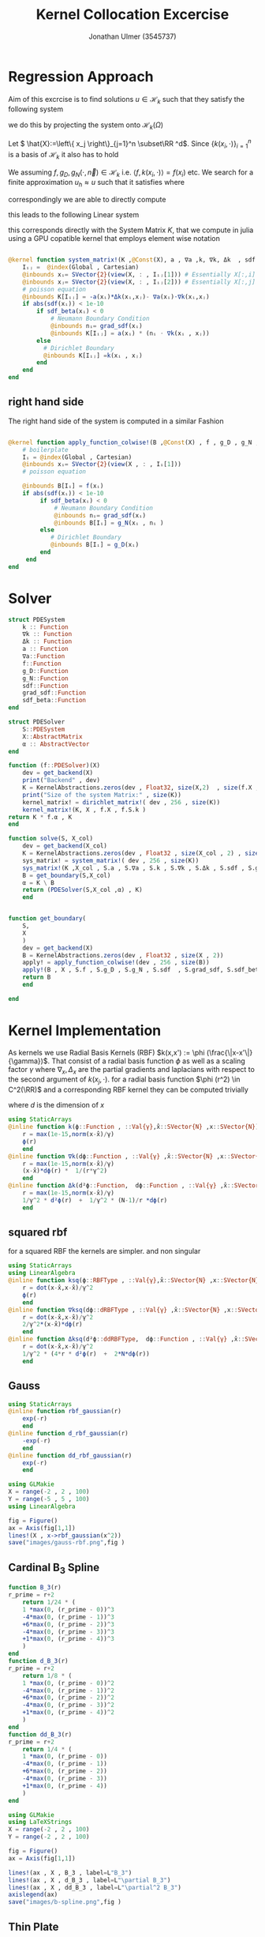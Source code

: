 #+title: Kernel Collocation Excercise
#+author: Jonathan Ulmer (3545737)
#+bibliography: ~/org/roam/papers/bibliography.bib
#+latex_compiler: xelatex
#+latex_header: \newcommand{\RR}{\mathbb{R}}
#+latex_header: \usepackage{amsmath}
#+latex_header: \usepackage{amssymb}
#+latex_header: \newtheorem{remark}{Remark}
#+latex_header:\usepackage[T1]{fontenc}
#+latex_header: \usepackage{unicode-math}
#+latex_header: \setmonofont{DejaVu Sans Mono}[Scale=0.8]
#+Property: header-args:julia :eval never-export :async t :session *julia* :exports both :tangle src/snippets.jl :comments org
#+begin_export html
<div style="display:none">
\(
\newcommand{\RR}{\mathbb{R}}
\usepackage{amsmath}
\usepackage{amssymb}
\newtheorem{remark}{Remark}
\)
</div>
#+end_export
* Preamble :noexport:
#+begin_src julia :tangle src/kernel.jl :eval never

module Kernel
using StaticArrays
using KernelAbstractions
using LinearAlgebra
#+end_src
#+begin_src julia :tangle src/domains.jl :eval never
module Domains
using StaticArrays
using LinearAlgebra
export SquareDomain , LDomain , sdf_square , ∇sdf_square , unit_box_normals , unit_box_path , sdf_L , ∇sdf_L , sdf_L_grad , sdf_square_grad
#+end_src
#+begin_src julia :tangle src/pdesolver.jl :eval never
module PDESolvers
using SparseArrays
using IterativeSolvers

export PDESolver, PDESystem, solve
include("kernel.jl")

using .Kernel
using KernelAbstractions
using LinearAlgebra
#+end_src
* Distance Matrix Comutation :noexport:
#+begin_src julia

using KernelAbstractions
using StaticArrays
using Distributed
@kernel function distance_matrix!(A ,@Const(X_1) , @Const(X_2))
    # boilerplate
    Iᵢⱼ = @index(Global , Cartesian)
    @inbounds xᵢ= SVector{3}(view(X_1 , : , Iᵢⱼ[1]))
    @inbounds xⱼ= SVector{3}(view(X_2 , : , Iᵢⱼ[2]))
    # element computation
    @inbounds d = xᵢ - xⱼ
    @inbounds A[Iᵢⱼ] = d' * d
    end



function distM(X₁ ,X₂)
    A = KernelAbstractions.zeros(get_backend(X_1) , Float32 , size(X₁,2) , size(X₂,2))
    dist_kernel! = distance_matrix!(get_backend(A) , 256 , size(A))
    dist_kernel!(A ,X₁ , X₂ )
    KernelAbstractions.synchronize(get_backend(A))
    return A
end

function distK(X_1 , X_2)
norm_1 = sum(X_1.^2 ; dims=1)
norm_2 = sum(X_2.^2 ; dims=1)
distM = -2*(X_1'*X_2) .+ norm_1' .+ norm_2
end
#+end_src

#+begin_src julia :exports code :results none
using CUDA
using OpenCL
dev = CUDA.functional() ? cu : Array
#dev = CLArray
X_1 = rand(3,10_00) |> dev
X_2 = rand(3,10_00) |> dev

#+end_src


#+begin_src julia
using BenchmarkTools
@benchmark distK(X_1 , X_2)
#+end_src

#+RESULTS:
#+begin_example
BenchmarkTools.Trial: 5 samples with 1 evaluation per sample.
 Range (min … max):  939.480 ms …    1.252 s  ┊ GC (min … max):  0.36% … 25.33%
 Time  (median):        1.205 s               ┊ GC (median):    22.04%
 Time  (mean ± σ):      1.124 s ± 146.145 ms  ┊ GC (mean ± σ):  16.61% ± 11.64%

  █         █                                        █    █   █
  █▁▁▁▁▁▁▁▁▁█▁▁▁▁▁▁▁▁▁▁▁▁▁▁▁▁▁▁▁▁▁▁▁▁▁▁▁▁▁▁▁▁▁▁▁▁▁▁▁▁█▁▁▁▁█▁▁▁█ ▁
  939 ms           Histogram: frequency by time          1.25 s <

 Memory estimate: 2.24 GiB, allocs estimate: 21.
#+end_example

#+begin_src julia
@benchmark distM(X_1, X_2)
#+end_src

#+RESULTS:
#+begin_example
BenchmarkTools.Trial: 2906 samples with 1 evaluation per sample.
 Range (min … max):  1.444 ms …   4.001 ms  ┊ GC (min … max): 0.00% … 31.03%
 Time  (median):     1.581 ms               ┊ GC (median):    0.00%
 Time  (mean ± σ):   1.717 ms ± 337.199 μs  ┊ GC (mean ± σ):  6.26% ± 11.19%

  ▂▇██▇▆▆▆▅▄▅▅▃▂             ▁▃▃▂▁    ▁▂▂▁                    ▂
  ███████████████▇█▇▅▅▇▄▅▆▅▆▇███████▆███████▇▇▇▇▇▅▇▄▅▁▄▅▁▁▇▇▇ █
  1.44 ms      Histogram: log(frequency) by time      2.95 ms <

 Memory estimate: 3.86 MiB, allocs estimate: 1011.
#+end_example

#+begin_src julia
using KernelAbstractions
@kernel function sparse_kernel(K)
Ind = @index(Global , Cartesian)
if abs(Ind[1] - Ind[2]) < 5
    K[Ind] = 1.
end
end
#+end_src

#+RESULTS:

#+begin_src julia
K = spzeros(10000,1000)
spkernel = sparse_kernel(CPU() , 256 , size(K))
spkernel(K)
#+end_src

#+RESULTS:
: julia-async:3c966bb3-f2f0-409e-a6f3-af3aca9bdfbd

* Regression Approach
Aim of this excrcise is to find solutions \(u\in \mathcal{H}_k\) such that they satisfy the following system

\begin{align}
\label{eq:pde}
- \nabla \cdot   \left( a(x) \nabla u(x) \right) &= f(x) & \text{in} \quad \Omega \\
u(x) &= g_D(x) & \text{on} \quad  \Gamma_D \\
\left( a(x) \nabla u(x)  \right) \cdot  \vec{n}(x) &= g_N & \text{on} \quad \Gamma_N
\end{align}
we do this by projecting the system onto \(\mathcal{H}_k(\Omega)\)
\begin{align}
\label{eq:pde_proj}
\left<   - \nabla \cdot   \left( a(x) \nabla u(x) \right),\phi \right>&= \left< f(x) ,\phi  \right> & \text{in} \quad \Omega , \phi \in  \mathcal{H}_{k} \\
\left<   u(x) , \phi \right>&= \left< g_D(x) , \phi  \right> & \text{on} \quad  \Gamma_D \\
\left<   \left( a(x) \nabla u(x)  \right) \cdot  \vec{n}(x) , \phi \right>&= \left< g_N ,\phi  \right> & \text{on} \quad \Gamma_N
\end{align}
Let \( \hat{X}:=\left\{ x_j \right\}_{j=1}^n \subset\RR ^d\). Since \(\left\{ k(x_i,\cdot ) \right\}_{i=1}^n\) is a basis of \(\mathcal{H}_k\) it also has to hold
\begin{align}
\label{eq:pde_proj}
\left<   - \nabla \cdot   \left( a(x) \nabla u(x) \right),k(x_i,\cdot ) \right>&= \left< f(x) ,k(x_i,\cdot )  \right> & \text{in} \quad \Omega , x_i \in  X \\
\left<   u(x) , k(x_i,\cdot ) \right>&= \left< g_D(x) , k(x_i,\cdot )  \right> & \text{on} \quad  \Gamma_D \\
\left<   \left( a(x) \nabla u(x)  \right) \cdot  \vec{n}(x) , k(x_i,\cdot ) \right>&= \left< g_N , k(x_i , \cdot )  \right> & \text{on} \quad \Gamma_N
\end{align}
We assuming \(f,g_D , g_N(\cdot ,\vec{n}) \in  \mathcal{H}_k\) i.e. \(\left< f , k(x_i , \cdot ) \right> = f(x_i)\) etc. We search for a finite approximation \(u_h \approx u\)
 such that it satisfies \eqref{eq:pde_proj} where
\begin{align}
\label{eq:approx}
u_h(x) &= \sum_{j=1}^{n} a_j k(x_j,x)
\end{align}
correspondingly we are able to directly compute

\begin{align*}
\nabla_x u_h(x) &= \sum_{j=1}^n a_j \nabla_x  k(x_j ,x) \\
- \nabla_x \cdot \left( a(x) \nabla_x u_h(x) \right) &= -  \nabla_x a(x) \cdot  \nabla_x u(x)  - a(x) \Delta_x u(x) \\
&=  - \sum_{j=1}^{n} a_j \left(  \nabla_x a(x) \cdot  \nabla_x k(x_j,x)   + a(x) \Delta_x k(x_j,x)\right)
\end{align*}
this leads to the following Linear system
\begin{align}
\label{eq:pde-sys}
 - \sum_{j=1}^{n} a_j \left(  \nabla_{x_i} a(x_i) \cdot  \nabla_{x_i} k(x_j,x_i)   + a(x_i) \Delta_{x_i} k(x_j,x_i)\right)&=  f(x_i)  & x_i\in  \Omega , x_i \in  X \\
 \sum_{j=1}^{n} a_j k(x_j,x_i)&=  g_D(x_i) & x_i\in   \Gamma_D \\
\sum_{j=1}^n  a_j \left( a(x_i) \nabla_{x_i}  k(x_j ,x_i) \cdot  n_i \right) &=  g_N(x_i , n_i) & x_i \in  \Gamma_N
\end{align}

this corresponds directly with the System Matrix \(K\), that we compute in julia using a GPU copatible kernel that employs element wise notation
#+begin_src julia :tangle src/kernel.jl

@kernel function system_matrix!(K ,@Const(X), a , ∇a ,k, ∇k, Δk  , sdf , grad_sdf , sdf_beta)
    Iᵢⱼ =  @index(Global , Cartesian)
    @inbounds xᵢ= SVector{2}(view(X, : , Iᵢⱼ[1])) # Essentially X[:,i]
    @inbounds xⱼ= SVector{2}(view(X, : , Iᵢⱼ[2])) # Essentially X[:,j]
    # poisson equation
    @inbounds K[Iᵢⱼ] = -a(xᵢ)*Δk(xᵢ,xⱼ)- ∇a(xᵢ)⋅∇k(xᵢ,xⱼ)
    if abs(sdf(xᵢ)) < 1e-10
        if sdf_beta(xᵢ) < 0
            # Neumann Boundary Condition
            @inbounds nᵢ= grad_sdf(xᵢ)
            @inbounds K[Iᵢⱼ] = a(xᵢ) * (nᵢ ⋅ ∇k(xᵢ , xⱼ))
        else
          # Dirichlet Boundary
          @inbounds K[Iᵢⱼ] =k(xᵢ , xⱼ)
        end
    end
end
#+end_src

** right hand side
The right hand side of the system is computed in a similar Fashion
#+begin_src julia :tangle src/kernel.jl

@kernel function apply_function_colwise!(B ,@Const(X) , f , g_D , g_N , sdf  , grad_sdf, sdf_beta)
    # boilerplate
    Iᵢ = @index(Global , Cartesian)
    @inbounds xᵢ= SVector{2}(view(X , : , Iᵢ[1]))
    # poisson equation

    @inbounds B[Iᵢ] = f(xᵢ)
    if abs(sdf(xᵢ)) < 1e-10
         if sdf_beta(xᵢ) < 0
             # Neumann Boundary Condition
             @inbounds nᵢ= grad_sdf(xᵢ)
             @inbounds B[Iᵢ] = g_N(xᵢ , nᵢ )
         else
            # Dirichlet Boundary
            @inbounds B[Iᵢ] = g_D(xᵢ)
         end
     end
end
#+end_src

* Solver

#+RESULTS:

#+begin_src julia :tangle src/pdesolver.jl :eval never
struct PDESystem
    k :: Function
    ∇k :: Function
    Δk :: Function
    a :: Function
    ∇a::Function
    f::Function
    g_D::Function
    g_N::Function
    sdf::Function
    grad_sdf::Function
    sdf_beta::Function
end

struct PDESolver
    S::PDESystem
    X::AbstractMatrix
    α :: AbstractVector
end

function (f::PDESolver)(X)
    dev = get_backend(X)
    print("Backend" , dev)
    K = KernelAbstractions.zeros(dev , Float32, size(X,2)  , size(f.X ,2))
    print("Size of the system Matrix:" , size(K))
    kernel_matrix! = dirichlet_matrix!( dev , 256 , size(K))
    kernel_matrix!(K, X , f.X , f.S.k )
return K * f.α , K
end

function solve(S, X_col)
    dev = get_backend(X_col)
    K = KernelAbstractions.zeros(dev , Float32 , size(X_col , 2) , size(X_col , 2) )
    sys_matrix! = system_matrix!( dev , 256 , size(K))
    sys_matrix!(K ,X_col , S.a , S.∇a , S.k , S.∇k , S.Δk , S.sdf , S.grad_sdf , S.sdf_beta  )
    B = get_boundary(S,X_col)
    α = K \ B
    return (PDESolver(S,X_col ,α) , K)
    end


function get_boundary(
    S,
    X
    )
    dev = get_backend(X)
    B = KernelAbstractions.zeros(dev , Float32 , size(X , 2))
    apply! = apply_function_colwise!(dev , 256 , size(B))
    apply!(B , X , S.f , S.g_D , S.g_N , S.sdf  , S.grad_sdf, S.sdf_beta)
    return B
    end

#+end_src

#+begin_src julia :tangle src/pdesolver.jl
end
#+end_src

* Kernel Implementation
As kernels we use Radial Basis Kernels (RBF) \(k(x,x') := \phi (\frac{\|x-x'\|}{\gamma})\). That consist of a radial basis function \(\phi \) as well as a scaling factor \(\gamma \)
where \(\nabla_x , \Delta_x\) are the partial gradients and laplacians with respect to the second argument of \(k(x_j, \cdot )\).
for a radial basis function \(\phi (r^2) \in  C^2(\RR)\)  and a corresponding RBF kernel  they can be computed trivially
\begin{align}
\label{eq:2}
\nabla_x k(x',x) &= \phi'\left(\frac{\|x - x'\|}{\gamma}\right) \cdot \frac{x - x'}{\gamma\|x - x'\|} \\
\Delta_x k(x',x) &= \frac{1}{\gamma^2} \phi''\left(\frac{\|x - x'\|}{\gamma}\right) + \frac{1}{\gamma^{2}} \frac{d - 1}{\|x - x'\|} \cdot \phi'\left(\frac{\|x - x'\|}{\gamma}\right)
\end{align}
where \(d\) is the dimension of \(x\)
#+begin_src julia
using StaticArrays
@inline function k(ϕ::Function , ::Val{γ},x̂::SVector{N} ,x::SVector{N}) where {N , γ , RBFType}
    r = max(1e-15,norm(x-x̂)/γ)
    ϕ(r)
    end
@inline function ∇k(dϕ::Function , ::Val{γ} ,x̂::SVector{N} ,x::SVector{N}) where {N , γ , dRBFType}
    r = max(1e-15,norm(x-x̂)/γ)
    (x-x̂)*dϕ(r) *  1/(r*γ^2)
    end
@inline function Δk(d²ϕ::Function,  dϕ::Function , ::Val{γ} ,x̂::SVector{N} ,x::SVector{N}) where {N , γ , ddRBFType}
    r = max(1e-15,norm(x-x̂)/γ)
    1/γ^2 * d²ϕ(r)  +  1/γ^2 * (N-1)/r *dϕ(r)
    end
#+end_src

#+RESULTS:
: Δk (generic function with 1 method)
** squared rbf
for a squared RBF the kernels are simpler. and non singular
\begin{align}
\label{eq:sqr-rbf}
\nabla_x k(x',x) &= \phi'\left(\frac{r^2}{\gamma}\right) \cdot \frac{x - x'}{\gamma} \\
\Delta_x k(x',x) &= \frac{1}{\gamma } (4 * \frac{r^2}{\gamma^2} \phi''\left(\frac{r^2}{\gamma}\right) + 2d\phi'\left(\frac{r^2}{\gamma}\right))
\end{align}
#+begin_src julia
using StaticArrays
using LinearAlgebra
@inline function ksq(ϕ::RBFType , ::Val{γ},x̂::SVector{N} ,x::SVector{N}) where {N , γ , RBFType}
    r = dot(x-x̂,x-x̂)/γ^2
    ϕ(r)
    end
@inline function ∇ksq(dϕ::dRBFType , ::Val{γ} ,x̂::SVector{N} ,x::SVector{N}) where {N , γ , dRBFType}
    r = dot(x-x̂,x-x̂)/γ^2
    2/γ^2*(x-x̂)*dϕ(r)
    end
@inline function Δksq(d²ϕ::ddRBFType,  dϕ::Function , ::Val{γ} ,x̂::SVector{N} ,x::SVector{N}) where {N , γ , ddRBFType}
    r = dot(x-x̂,x-x̂)/γ^2
    1/γ^2 * (4*r * d²ϕ(r)  +  2*N*dϕ(r))
    end
#+end_src

#+RESULTS:
: Δksq (generic function with 1 method)

** Gauss
#+begin_src julia :tangle src/gauss_kernel.jl
using StaticArrays
@inline function rbf_gaussian(r)
    exp(-r)
    end
@inline function d_rbf_gaussian(r)
    -exp(-r)
    end
@inline function dd_rbf_gaussian(r)
    exp(-r)
    end
#+end_src

#+RESULTS:
: dd_rbf_gaussian (generic function with 1 method)

#+begin_src julia :results file graphics :file "images/gauss-rbf.png"
using GLMakie
X = range(-2 , 2 , 100)
Y = range(-5 , 5 , 100)
using LinearAlgebra

fig = Figure()
ax = Axis(fig[1,1])
lines!(X , x->rbf_gaussian(x^2))
save("images/gauss-rbf.png",fig )
#+end_src

#+RESULTS:
[[file:images/gauss-rbf.png]]

** Cardinal B_{3} Spline

\begin{align*}
B_{d}(r) = \sum_{n=0}^4 \frac{(-1)^n}{d!} \binom{d+1}{n} \left( r + \frac{d+1}{2}-n \right)^d_+
\end{align*}
#+begin_src julia
function B_3(r)
r_prime = r+2
    return 1/24 * (
    1 *max(0, (r_prime - 0))^3
    -4*max(0, (r_prime - 1))^3
    +6*max(0, (r_prime - 2))^3
    -4*max(0, (r_prime - 3))^3
    +1*max(0, (r_prime - 4))^3
    )
end
function d_B_3(r)
r_prime = r+2
    return 1/8 * (
    1 *max(0, (r_prime - 0))^2
    -4*max(0, (r_prime - 1))^2
    +6*max(0, (r_prime - 2))^2
    -4*max(0, (r_prime - 3))^2
    +1*max(0, (r_prime - 4))^2
    )
end
function dd_B_3(r)
r_prime = r+2
    return 1/4 * (
    1 *max(0, (r_prime - 0))
    -4*max(0, (r_prime - 1))
    +6*max(0, (r_prime - 2))
    -4*max(0, (r_prime - 3))
    +1*max(0, (r_prime - 4))
    )
end

#+end_src

#+RESULTS:

#+name: fig:b-spline
#+begin_src julia :results file graphics :file "images/b-spline.png"
using GLMakie
using LaTeXStrings
X = range(-2 , 2 , 100)
Y = range(-2 , 2 , 100)

fig = Figure()
ax = Axis(fig[1,1])

lines!(ax , X , B_3 , label=L"B_3")
lines!(ax , X , d_B_3 , label=L"\partial B_3")
lines!(ax , X , dd_B_3 , label=L"\partial^2 B_3")
axislegend(ax)
save("images/b-spline.png",fig )
#+end_src

#+RESULTS: fig:b-spline
[[file:images/b-spline.png]]

** Thin Plate
\begin{align*}
T(r^2) &= \frac{1}{2}r\ln{r} \\
T(r) &= r^2\ln{r}
\end{align*}
#+begin_src julia
function thin_plate(r)
    r == 0.0 && return 0.0
    return 0.5* r *  log(r)
end

function d_thin_plate(r)
    r == 0.0 && return 0.0
    return 0.5 * log(r) + 1
end

function dd_thin_plate(r)
    r == 0.0 && return 0.0
    return 0.5 * 1/r
end
#+end_src

#+RESULTS:
: dd_thin_plate (generic function with 1 method)

#+name: fig:plate-spline
#+begin_src julia :results file graphics :file "images/plate-spline.png"
using GLMakie
X = range(0 , 1 , 100)
Y = range(-5 , 5 , 100)

fig = Figure()
ax = Axis(fig[1,1])

lines!(ax , X , thin_plate)

save("images/plate-spline.png",fig )
#+end_src

#+RESULTS: fig:plate-spline
[[file:images/plate-spline.png]]

* PDE
#+begin_src julia
using Revise
using LinearAlgebra
includet("src/pdesolver.jl")
includet("src/domains.jl")
using .PDESolvers
using .Domains
#+end_src

#+RESULTS:

** PDE Poisson
with \(a(x) = 1 , g_{D}(x) = 0\) and \(\Gamma_{N} = \emptyset \) this method is able to model the poisson equation
\begin{align}
\label{eq:poisson}
- \Delta u(x) &= f(x) & \text{in} \quad \Omega \\
u(x) &= 0 & \text{on} \quad  \Gamma_D
\end{align}
#+begin_src julia :results silent
using StaticArrays
function domain(x::SVector{2})
    return sdf_square(x , 0.5 , SVector(0.5,0.5))
end
function ∇domain(x::SVector{2})
    return sdf_square_grad(x , 0.5 , SVector(0.5,0.5))
end
function sdf_β(x::SVector{2})
    return sdf_square(x , 0. , SVector(-1.,-1) )
end

a(x::SVector{2}) = 1
∇a(x::SVector{2}) = SVector{2}(0.,0.)
f(x::SVector{2}) =2 * (x[1]+x[2] - x[1]^2 - x[2]^2)
g_D(x::SVector{2})= 0
g_N(x::SVector{2} , n::SVector{2}) = 0
#+end_src

#+begin_src julia
using CUDA
dev = CUDA.functional() ? cu : Array
#dev = Array
X = range(0 , 1 , 20)
Y = range(0 , 1 , 20)
X_col = [ [x,y] for x in X , y in Y]
X_col = reduce(vcat ,X_col )
X_col = reshape(X_col, 2,:) |> dev
X_t = range(0 , 1 , 100)
Y_t = range(0 , 1 , 100)
X_test = [ [x,y] for x in X_t , y in Y_t]
X_test = reduce(vcat , X_test)
X_test = reshape(X_test, 2,:) |> dev
X_lol = rand(2,400) |> dev


size(X_col)
#+end_src

#+RESULTS:
: (2 400)
*** Result



#+begin_src julia :results silent
γ = 0.01
@inline k_gauss(x,y) = @inline ksq( rbf_gaussian ,Val(0.1), x,y)
@inline ∇k_gauss(x,y) =@inline ∇ksq(d_rbf_gaussian,Val(0.1) , x,y)
@inline Δk_gauss(x,y) =@inline Δksq(dd_rbf_gaussian , d_rbf_gaussian ,Val(0.1), x,y)
S_gauss = PDESystem(k_gauss , ∇k_gauss , Δk_gauss , a, ∇a , f, g_D ,g_N , domain , ∇domain , sdf_β )
#+end_src

#+begin_src julia :results silent
k_plate(x,y) = ksq(thin_plate ,γ , x,y)
∇k_plate(x,y) =∇ksq(d_thin_plate ,γ , x,y)
Δk_plate(x,y) = Δksq(dd_thin_plate  , d_thin_plate ,γ, x,y)
S_plate = PDESystem(k_plate , ∇k_plate , Δk_plate , a, ∇a , f, g_D ,g_N , domain , ∇domain , sdf_β )
#+end_src


#+begin_src julia :results silent
γ = 0.01
k_bspline(x,y) = k(B_3,γ , x,y)
∇k_bspline(x,y) =∇k(d_B_3,γ , x,y)
Δk_bspline(x,y) = Δk(dd_B_3, d_B_3, γ , x,y)
S_bspline = PDESystem(k_bspline , ∇k_bspline , Δk_bspline , a, ∇a , f, g_D ,g_N , domain , ∇domain , sdf_β )
#+end_src



#+begin_src julia
using LinearAlgebra
solution , K = solve(S_gauss ,X_lol);
#cond(K)

#+end_src

#+RESULTS:



#+name: fig:solution
#+begin_src julia :results file graphics :file "images/solution.png"
using GLMakie
fig = Figure()
ax = Axis(fig[1,1] , title="Aproximate solution", aspect=DataAspect())
sol , K_t = solution(X_test)
sol = reshape(Array(sol) , size(X_t,1) , :)
hm = heatmap!(ax , X,Y, sol)
Colorbar(fig[:, end+1], hm)
save("images/solution.png",fig )
#+end_src

#+RESULTS: fig:solution
[[file:images/solution.png]]

#+name: fig:exact-solution
#+begin_src julia :results file graphics :file "images/exact-solution.png"
using GLMakie
u(x , y) = x * (1-x) * y* ( 1- y)
u(x) = u(x[1] , x[2])
fig = Figure()
ax = Axis(fig[1,1] , title="Exact sollution" , aspect=DataAspect())

hm = heatmap!(ax,X_t,Y_t,u)
Colorbar(fig[:, end+1], hm)
save("images/exact-solution.png",fig )
#+end_src

#+RESULTS: fig:exact-solution
[[file:images/exact-solution.png]]

#+begin_src julia
sol , _ = solution(X_test)
norm(Array(sol) - u.(eachcol(Array(X_test))) , Inf)
#+end_src

#+RESULTS:
: 0.00085476646f0

** Diffusion PDE

*** Result
where
#+begin_src julia
using StaticArrays
a(x::SVector{2}) = x[1] + 2
∇a(x::SVector{2}) = SVector{2}(1.,0.)
α = 2.
β = 1.5
f(x::SVector{2} , ::Val{α}) where α = - α*norm(x ,2)^(α - 2)*(3x[1] +4) - α*(α -2) * (x[1] + 2) * norm(x,2)^(α - 3)
g_D(x::SVector{2} , ::Val{α}) where α = norm(x,2)^α
g_N(x::SVector{2} , n::SVector{2} , ::Val{α}) where α = α* norm(x,2.)^(α-2.)*(x[1] +2.) * x ⋅ n
f(x) = f(x,Val(α))
g_D(x) = g_D(x,Val(α))
g_N(x, n) = g_N(x , n,Val(α))
function sdf_β(x::SVector{2})
    return sdf_square(x , β , SVector(-1.,-1) )
end
S = PDESystem(k_gauss , ∇k_gauss , Δk_gauss , a, ∇a , f, g_D ,g_N , sdf_L , sdf_L_grad , sdf_β )
#+end_src

#+RESULTS:
: PDESystem(Main.k_gauss, Main.∇k_gauss, Main.Δk_gauss, Main.a, Main.∇a, Main.f, Main.g_D, Main.g_N, Main.Domains.sdf_L, Main.Domains.sdf_L_grad, Main.Domains.sdf_β)

#+begin_src julia
X = range(-1 , 1 , 30)
Y = range(-1 , 1 , 30)
X_col = [ [x,y] for x in X , y in Y]
X_col = reduce(vcat ,X_col )
X_col = reshape(X_col, 2,:)
X_t = range(-2 , 2 , 100)
Y_t = range(-2, 2 , 100)
X_test = [ [x,y] for x in X_t , y in Y_t]
X_test = reduce(vcat , X_test)
X_test = reshape(X_test, 2,:)
size(X_col)
#+end_src

#+RESULTS:
: (2 900)

#+begin_src julia
using LinearAlgebra
solution , K = solve(S ,X_col)
cond(K)
#+end_src

#+RESULTS:
: 221981.19f0

#+name: fig:diffusion-solution
#+begin_src julia :results file graphics :file "images/diffusion-solution.png"
using GLMakie
fig = Figure()
ax = Axis(fig[1,1] , title="Aproximate solution")
sol , K = solution(X_test)
sol = reshape(sol , size(X_t,1) , :)
hm = heatmap!(ax , X,Y, sol)
Colorbar(fig[:, end+1], hm)
save("images/diffusion-solution.png",fig )
#+end_src

* Domains
#+begin_src julia :tangle src/domains.jl :eval never

function sdf_square(x::SVector , r::Float64 , center::SVector)
    return norm(x-center,Inf) .- r
end
function sdf_L(x::SVector{2})
    return max(sdf_square(x , 1. , SVector(0,0)) , - sdf_square(x, 1. , SVector(1.,1.)))
end

function ∇sdf_L(x::SVector{2})
    ForwardDiff.gradient(sdf_L , x)
    return
end

function sdf_square_grad(x::SVector{2}, r::Float64, center::SVector{2})
    d = x - center
    if abs(d[1]) > abs(d[2])
        return SVector(sign(d[1]), 0.0)
    elseif abs(d[2]) > abs(d[1])
        return SVector(0.0, sign(d[2]))
    else
        # Subgradient: pick any valid direction; here we average the two
        return normalize(SVector(sign(d[1]), sign(d[2])))
    end
end

function sdf_L_grad(x::SVector{2})
    f1 = sdf_square(x, 1.0, SVector(0.0, 0.0))
    f2 = -sdf_square(x, 1.0, SVector(1.0, 1.0))

    if f1 > f2
        return sdf_square_grad(x, 1.0, SVector(0.0, 0.0))
    elseif f2 > f1
        return -sdf_square_grad(x, 1.0, SVector(1.0, 1.0))  # negative because of the minus
    else
        # Subgradient — average of both directions
        g1 = sdf_square_grad(x, 1.0, SVector(0.0, 0.0))
        g2 = -sdf_square_grad(x, 1.0, SVector(1.0, 1.0))
        return normalize(g1 + g2)
    end
end
#+end_src


* Appendix :noexport:
** Linear Sytem
#+begin_src julia :tangle src/kernel.jl

@kernel function linear_matrix!(A ,@Const(X_L) , @Const(X) , k, ∇k , Δk , a , ∇a)
    # boilerplate
    Iᵢⱼ = @index(Global , Cartesian)
    @inbounds xᵢ= SVector{2}(view(X_L , : , Iᵢⱼ[1]))
    @inbounds xⱼ= SVector{2}(view(X , : , Iᵢⱼ[2]))
    # element computation
    @inbounds A[Iᵢⱼ] = ∇a(xᵢ)⋅∇k(xᵢ,xⱼ) -  a(xᵢ)Δk(xⱼ,xᵢ)
    end
#+end_src

#+RESULTS:
: linear_matrix! (generic function with 4 methods)

** Dirichlet boundary
The Dirichlet boundary confitions are dealt with as additional condition in the linear system
#+begin_src julia :tangle src/kernel.jl

@kernel function dirichlet_matrix!(A , @Const(X_D) , @Const(X) ,k)
    Iᵢⱼ =  @index(Global , Cartesian)
    @inbounds xᵢ= SVector{2}(view(X_D , : , Iᵢⱼ[1])) # Essentially X[:,1]
    @inbounds xⱼ= SVector{2}(view(X , : , Iᵢⱼ[2]))
    K = k(xᵢ , xⱼ)
    @inbounds A[Iᵢⱼ] = K
end
#+end_src

#+RESULTS:
: julia-async:f35f44a7-4d8a-4825-9dd8-78915cf364bd
** Neumann Boundary

#+begin_src julia :tangle src/kernel.jl

@kernel function neumann_matrix!(A , @Const(X_N) , @Const(X) , @Const(N) , a , ∇k )
    Iᵢⱼ =  @index(Global , Cartesian)
    @inbounds xᵢ= SVector{2}(view(X_N , : , Iᵢⱼ[1])) # Essentially X[:,1]
    @inbounds xⱼ= SVector{2}(view(X , : , Iᵢⱼ[2]))
    @inbounds nᵢ= SVector{2}(view(N , : , Iᵢⱼ[1]))
    @inbounds A[Iᵢⱼ] = a(xᵢ) * (nᵢ ⋅ ∇k(xᵢ , xⱼ))
    end
#+end_src

#+RESULTS:
** alternative approach
#+begin_src julia :tangle nil
function assemble_kernel_matrix(
    S,
    X_L :: AbstractMatrix ,
    X_D :: AbstractMatrix ,
    X_N :: AbstractMatrix ,
    N :: AbstractMatrix
)
    local X = [X_L X_D X_N]
    DOF = size(X,2)
    dev = get_backend(X)
    print("Backend" , dev)
    K = KernelAbstractions.zeros(dev , Float32,DOF ,DOF)
    print("Size of the system Matrix:" , size(K))
    K_linear = @view K[begin:size(X_L , 2) , :]
    K_dirichlet = @view K[size(X_L , 2)+1:end - size(X_N ,2), :]
    K_neumann = @view K[end-size(X_N ,2)+1:end, :]


    cpu_linear! = linear_matrix!( dev , 64 , size(K_linear))
    cpu_dirichlet! = dirichlet_matrix!( dev , 64 , size(K_dirichlet))
    cpu_neumann! = neumann_matrix!( dev , 64 , size(K_neumann))

    cpu_linear!(K_linear  , X_L , X , S.k , S.∇k , S.Δk , S.a , S.∇a)
    @info "Linear"
    cpu_dirichlet!(K_dirichlet  , X_D , X , S.k )
    @info "Dirichlet"
    cpu_neumann!(K_neumann  , X_N , X , N ,S.a, S.∇k)
    @info "Neumann"
    KernelAbstractions.synchronize(dev)
    return K
end
function solve(
    S,
    X_L :: AbstractMatrix ,
    X_D :: AbstractMatrix ,
    X_N :: AbstractMatrix ,
    N :: AbstractMatrix
    )
    K = assemble_kernel_matrix(S, X_L , X_D , X_N , N)
    b = get_boundary(S,X_L , X_D , X_N , N)
    @info "calulating pinv"
    α =  b'*pinv(K)
    @info "calculated pinv"
    return PDESolver(S, X_L , X_D , X_N , N , α' )
    #return b, K

    end
#+end_src

#+begin_src julia :results silent
using Random
using CUDA
dev = CUDA.functional() ? cu : Array
rng = MersenneTwister(0)
r = 0:0.2:1.99
N = unit_box_normals.(r)
N = reduce(hcat , N) |> dev
X_N = unit_box_path.(r)
X_N = reduce(hcat , X_N)|> dev
X_D = unit_box_path.(2:0.1:4)
X_D = reduce(hcat , X_D) |> dev
X_L = rand(rng , Float64, 2,100) |> dev

#+end_src


#+name: fig:collocation-points
#+begin_src julia :results file graphics :file "images/collocation-points.png"
using LaTeXStrings
using Makie
using GLMakie
fig = Figure()
ax = Axis(fig[1,1] , title="Collocation Points")

scatter!(ax,X_L |> Array, label="Data Points")
scatter!(ax,X_D|> Array, label="Dirichlet Points")
scatter!(ax,X_N |> Array, label="Neumann Points")
arrows!(ax,X_N[1,:]|> Array , X_N[2,:] |> Array, N[1,:] |> Array, N[2,:] |> Array, lengthscale=0.1)
axislegend(ax , position=:lt)
save("images/collocation-points.png",fig )
#+end_src
** Postamble
#+begin_src julia :tangle src/kernel.jl :eval never

export linear_matrix!
export dirichlet_matrix!
export neumann_matrix!
export apply_function_colwise!
export system_matrix!
end
#+end_src

#+begin_src julia :tangle src/domains.jl :eval never
function unit_box_normals(γ::Float64)
    p = SVector{2}(0,0)
    xnormal = SVector{2}(1,0)
    ynormal = SVector{2}(0,1)
    branch = γ % 4.
    if floor(branch) == 0.
        n = -ynormal
    elseif floor(branch) == 1.
        n = xnormal
    elseif floor(branch) == 2.
        n = ynormal
    elseif floor(branch) == 3.
        n = -xnormal
    else
        throw("γ=$γ not in range [0 , 4]")
    end

    return n
end
function unit_box_path(γ::Float64)
    p = SVector{2}(0,0)
    xnormal = SVector{2}(1,0)
    ynormal = SVector{2}(0,1)
    branch = γ % 4.
    if floor(branch) == 0.
        p = branch%1 * xnormal
    elseif floor(branch) == 1.
        p = xnormal +  branch%1 * ynormal
    elseif floor(branch) == 2.
        p = (1-branch%1)*xnormal + ynormal
    elseif floor(branch) == 3.
        p = (1-branch%1) * ynormal
    else
        throw("γ=$γ not in range [0 , 4]")
    end
    return p
end
#+end_src

** Postable

#+begin_src julia :tangle src/domains.jl :eval never
end
#+end_src
